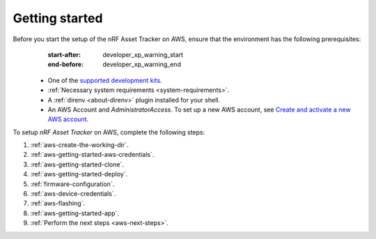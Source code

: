 .. _aws-getting-started:

Getting started
###############

Before you start the setup of the nRF Asset Tracker on AWS, ensure that the environment has the following prerequisites:
   :start-after: developer_xp_warning_start
   :end-before: developer_xp_warning_end


 * One of the `supported development kits  <https://developer.nordicsemi.com/nRF_Connect_SDK/doc/latest/nrf/applications/asset_tracker_v2/README.html#requirements>`_.
 * :ref:`Necessary system requirements <system-requirements>`.
 * A :ref:`direnv <about-direnv>` plugin installed for your shell.
 * An AWS Account and *AdministratorAccess*. To set up a new AWS account, see `Create and activate a new AWS account <https://aws.amazon.com/premiumsupport/knowledge-center/create-and-activate-aws-account/>`_.

To setup *nRF Asset Tracker* on AWS, complete the following steps:

1. :ref:`aws-create-the-working-dir`.
#. :ref:`aws-getting-started-aws-credentials`.
#. :ref:`aws-getting-started-clone`.
#. :ref:`aws-getting-started-deploy`.
#. :ref:`firmware-configuration`.
#. :ref:`aws-device-credentials`.
#. :ref:`aws-flashing`.
#. :ref:`aws-getting-started-app`.
#. :ref:`Perform the next steps <aws-next-steps>`.


